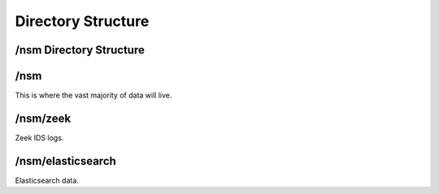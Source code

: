 Directory Structure
===================

/nsm Directory Structure
------------------------

/nsm
----

This is where the vast majority of data will live.

/nsm/zeek
--------

Zeek IDS logs.

/nsm/elasticsearch
------------------

Elasticsearch data.

